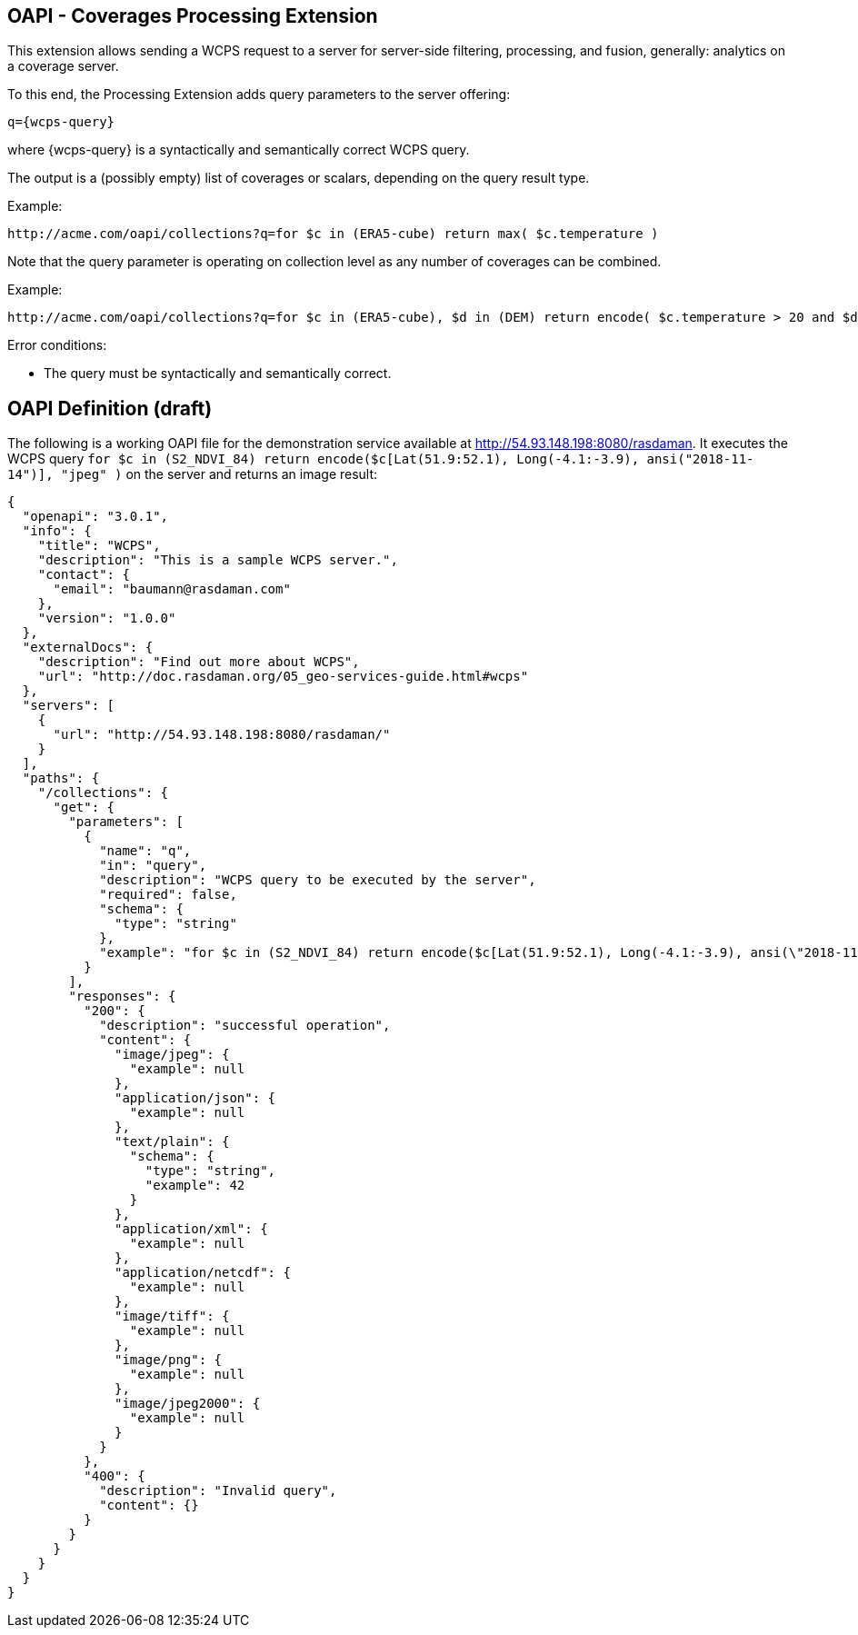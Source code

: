 == OAPI - Coverages Processing Extension

This extension allows sending a WCPS request to a server for server-side filtering, processing, and fusion, generally: analytics on a coverage server.

To this end, the Processing Extension adds query parameters to the server offering:

    q={wcps-query}

where {wcps-query} is a syntactically and semantically correct WCPS query.

The output is a (possibly empty) list of coverages or scalars, depending on the query result type.

Example:

    http://acme.com/oapi/collections?q=for $c in (ERA5-cube) return max( $c.temperature )

Note that the query parameter is operating on collection level as any number of coverages can be combined.

Example:

    http://acme.com/oapi/collections?q=for $c in (ERA5-cube), $d in (DEM) return encode( $c.temperature > 20 and $d > 100, "image/png" )

Error conditions:

*    The query must be syntactically and semantically correct.

== OAPI Definition (draft)
The following is a working OAPI file for the demonstration service available at http://54.93.148.198:8080/rasdaman. It executes the WCPS query `for $c in (S2_NDVI_84) return encode($c[Lat(51.9:52.1), Long(-4.1:-3.9), ansi("2018-11-14")], "jpeg" )` on the server and returns an image result:
....
{ 
  "openapi": "3.0.1",
  "info": {
    "title": "WCPS",
    "description": "This is a sample WCPS server.",
    "contact": {
      "email": "baumann@rasdaman.com"
    },
    "version": "1.0.0"
  },
  "externalDocs": {
    "description": "Find out more about WCPS",
    "url": "http://doc.rasdaman.org/05_geo-services-guide.html#wcps"
  },
  "servers": [
    {
      "url": "http://54.93.148.198:8080/rasdaman/"
    }
  ],
  "paths": {
    "/collections": {
      "get": {
        "parameters": [
          {
            "name": "q",
            "in": "query",
            "description": "WCPS query to be executed by the server",
            "required": false,
            "schema": {
              "type": "string"
            },
            "example": "for $c in (S2_NDVI_84) return encode($c[Lat(51.9:52.1), Long(-4.1:-3.9), ansi(\"2018-11-14\")], \"jpeg\")"
          }
        ],
        "responses": {
          "200": {
            "description": "successful operation",
            "content": {
              "image/jpeg": {
                "example": null
              },
              "application/json": {
                "example": null
              },
              "text/plain": {
                "schema": {
                  "type": "string",
                  "example": 42
                }
              },
              "application/xml": {
                "example": null
              },
              "application/netcdf": {
                "example": null
              },
              "image/tiff": {
                "example": null
              },
              "image/png": {
                "example": null
              },
              "image/jpeg2000": {
                "example": null
              } 
            } 
          },  
          "400": {
            "description": "Invalid query",
            "content": {}
          }     
        }     
      }
    }
  }
}
....
